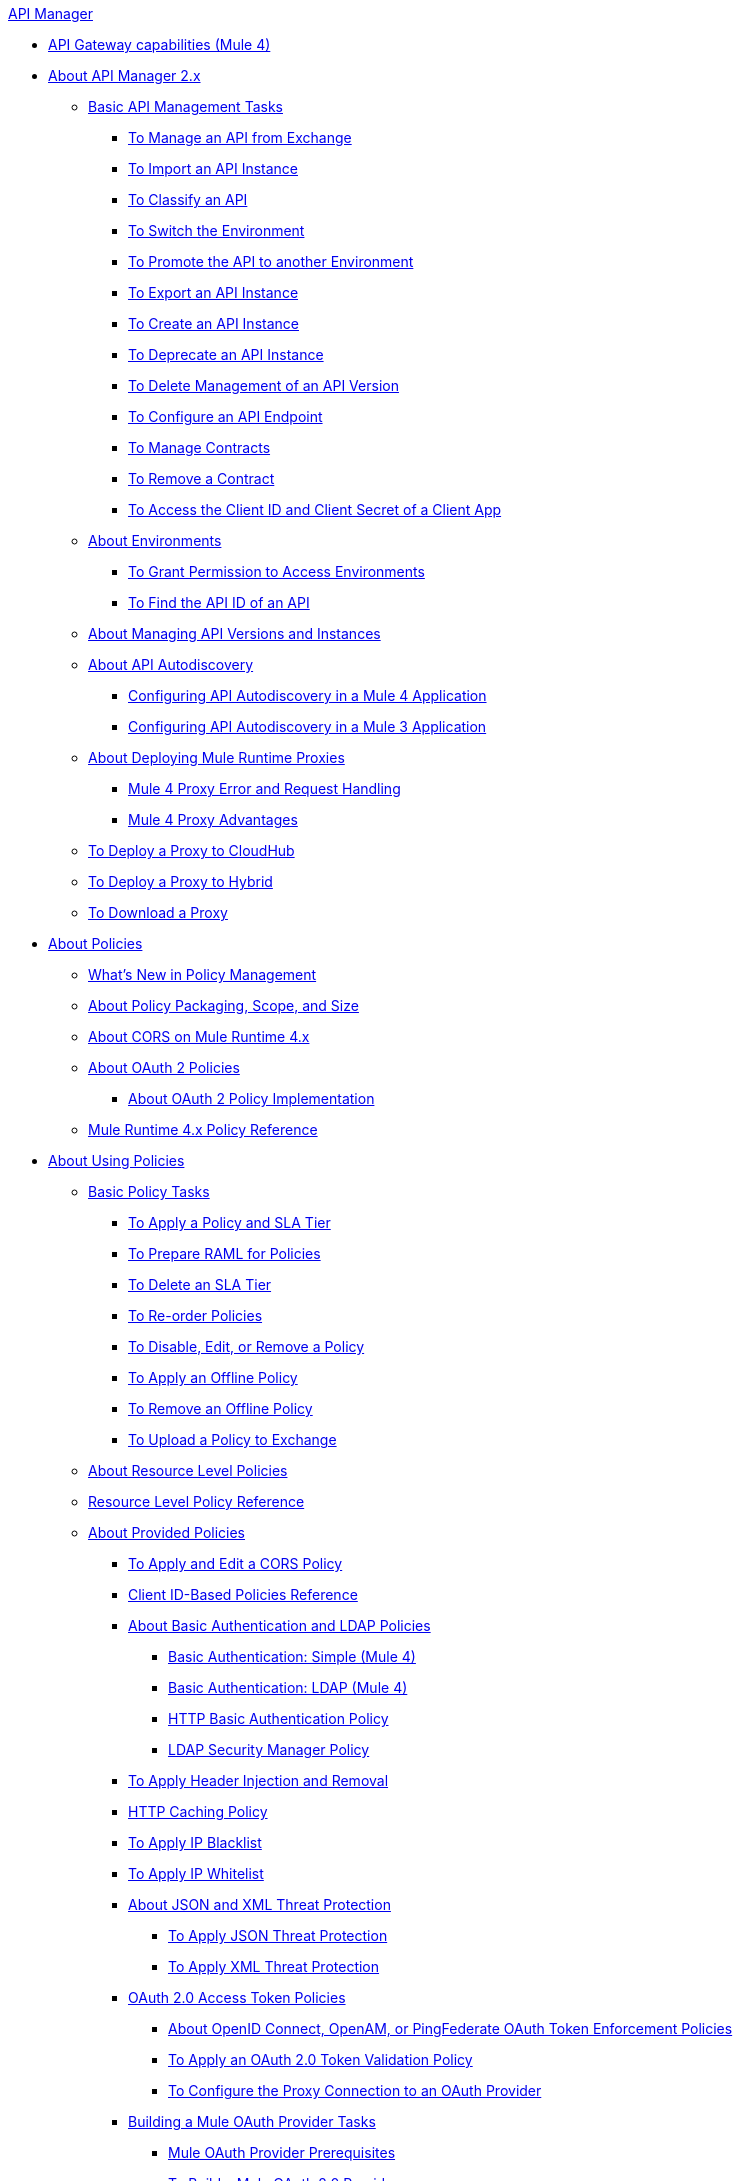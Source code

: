 .xref:index.adoc[API Manager]
* xref:api-gateway-capabilities-mule4.adoc[API Gateway capabilities (Mule 4)]
* xref:latest-overview-concept.adoc[About API Manager 2.x]
 ** xref:latest-tasks.adoc[Basic API Management Tasks]
  *** xref:manage-exchange-api-task.adoc[To Manage an API from Exchange]
  *** xref:import-api-task.adoc[To Import an API Instance]
  *** xref:classify-api-task.adoc[To Classify an API]
  *** xref:switch-environment-task.adoc[To Switch the Environment]
  *** xref:promote-api-task.adoc[To Promote the API to another Environment]
  *** xref:export-api-latest-task.adoc[To Export an API Instance]
  *** xref:create-instance-task.adoc[To Create an API Instance]
  *** xref:deprecate-api-latest-task.adoc[To Deprecate an API Instance]
  *** xref:delete-api-task.adoc[To Delete Management of an API Version ]
  *** xref:configure-api-task.adoc[To Configure an API Endpoint]
  *** xref:manage-client-apps-latest-task.adoc[To Manage Contracts]
  *** xref:remove-client-app-latest-task.adoc[To Remove a Contract]
  *** xref:access-client-app-id-task.adoc[To Access the Client ID and Client Secret of a Client App]
 ** xref:environments-concept.adoc[About Environments]
  *** xref:environment-permission-task.adoc[To Grant Permission to Access Environments]
  *** xref:find-api-id-task.adoc[To Find the API ID of an API]
 ** xref:manage-versions-instances-concept.adoc[About Managing API Versions and Instances]
 ** xref:api-auto-discovery-new-concept.adoc[About API Autodiscovery]
  *** xref:configure-autodiscovery-4-task.adoc[Configuring API Autodiscovery in a Mule 4 Application]
  *** xref:configure-autodiscovery-3-task.adoc[Configuring API Autodiscovery in a Mule 3 Application]
 ** xref:proxy-latest-concept.adoc[About Deploying Mule Runtime Proxies]
  *** xref:wsdl-raml-http-proxy-reference.adoc[Mule 4 Proxy Error and Request Handling]
  *** xref:proxy-advantages.adoc[Mule 4 Proxy Advantages]
 ** xref:proxy-deploy-cloudhub-latest-task.adoc[To Deploy a Proxy to CloudHub]
 ** xref:proxy-deploy-hybrid-latest-task.adoc[To Deploy a Proxy to Hybrid]
 ** xref:download-proxy-task.adoc[To Download a Proxy]
* xref:policies-4-concept.adoc[About Policies]
 ** xref:policies-whats-new-concept.adoc[What's New in Policy Management]
 ** xref:policy-scope-size-concept.adoc[About Policy Packaging, Scope, and Size]
 ** xref:cors-mule4.adoc[About CORS on Mule Runtime 4.x]
 ** xref:oauth2-policies-new.adoc[About OAuth 2 Policies]
  *** xref:oauth-policy-implementation-concept.adoc[About OAuth 2 Policy Implementation]
 ** xref:mule4-policy-reference.adoc[Mule Runtime 4.x Policy Reference]
* xref:using-policies.adoc[About Using Policies]
 ** xref:basic-policy-tasks-index.adoc[Basic Policy Tasks]
  *** xref:tutorial-manage-an-api.adoc[To Apply a Policy and SLA Tier]
  *** xref:prepare-raml-task.adoc[To Prepare RAML for Policies]
  *** xref:delete-sla-tier-task.adoc[To Delete an SLA Tier]
  *** xref:re-order-policies-task.adoc[To Re-order Policies]
  *** xref:disable-edit-remove-task.adoc[To Disable, Edit, or Remove a Policy]
  *** xref:offline-policy-task.adoc[To Apply an Offline Policy]
  *** xref:offline-remove-task.adoc[To Remove an Offline Policy]
  *** xref:upload-policy-exchange-task.adoc[To Upload a Policy to Exchange]
 ** xref:resource-level-policies-about.adoc[About Resource Level Policies]
 ** xref:resource-level-policy-reference.adoc[Resource Level Policy Reference]
 ** xref:available-policies.adoc[About Provided Policies]
  *** xref:cors-policy.adoc[To Apply and Edit a CORS Policy]
  *** xref:client-id-based-policies.adoc[Client ID-Based Policies Reference]
  *** xref:basic-authentication-concept.adoc[About Basic Authentication and LDAP Policies]
   **** xref:basic-authentication-simple-concept.adoc[Basic Authentication: Simple (Mule 4)]
   **** xref:basic-authentication-ldap-concept.adoc[Basic Authentication: LDAP (Mule 4)]
   **** xref:http-basic-authentication-policy.adoc[HTTP Basic Authentication Policy]
   **** xref:ldap-security-manager.adoc[LDAP Security Manager Policy]
  *** xref:header-inject-remove-task.adoc[To Apply Header Injection and Removal]
  *** xref:http-caching-policy.adoc[HTTP Caching Policy]
  *** xref:ip-blacklist.adoc[To Apply IP Blacklist]
  *** xref:ip-whitelist.adoc[To Apply IP Whitelist]
  *** xref:json-xml-threat-policy.adoc[About JSON and XML Threat Protection]
   **** xref:apply-configure-json-threat-task.adoc[To Apply JSON Threat Protection]
   **** xref:apply-configure-xml-threat-task.adoc[To Apply XML Threat Protection]
  *** xref:external-oauth-2.0-token-validation-policy.adoc[OAuth 2.0 Access Token Policies]
   **** xref:openam-oauth-token-enforcement-policy.adoc[About OpenID Connect, OpenAM, or PingFederate OAuth Token Enforcement Policies]
   **** xref:apply-oauth-token-policy-task.adoc[To Apply an OAuth 2.0 Token Validation Policy]
   **** xref:configure-oauth-proxy-task.adoc[To Configure the Proxy Connection to an OAuth Provider]
  *** xref:aes-oauth-faq.adoc[Building a Mule OAuth Provider Tasks]
   **** xref:oauth-build-provider-prerequisites-about.adoc[Mule OAuth Provider Prerequisites]
   **** xref:building-an-external-oauth-2.0-provider-application.adoc[To Build a Mule OAuth 2.0 Provider]
   **** xref:to-test-local-provider.adoc[To Test the Local Provider]
   **** xref:to-deploy-provider.adoc[To Deploy the Provider]
   **** xref:to-test-remote-provider.adoc[To Test the Remote Provider]
   **** xref:to-configure-provider-multiple-workers.adoc[To Configure Multiple Workers]
   **** xref:to-use-authentication.adoc[To Use a Mule Provider for OAuth 2.0 Authentication]
   **** xref:oauth-dance-about.adoc[About the OAuth Dance]
   **** xref:about-configure-api-for-oauth.adoc[About OAuth Policy Prerequisites]
   **** xref:oauth-service-provider-reference.adoc[OAuth 2.0 Service Provider Reference]
   **** xref:oauth-grant-types-about.adoc[About OAuth Grant Types]
   **** xref:oauth-persist-obj-store-about.adoc[About Storing OAuth Tokens]
   **** xref:oauth2-provider-configuration.adoc[Mule OAuth 2.0 Provider Configuration Reference]
  *** xref:message-logging-policy.adoc[Message Logging Policy]
  *** xref:spike-control-reference.adoc[Spike Control Policy Reference]
  *** xref:throttling-rate-limit-concept.adoc[About Throttling and Rate Limiting]
   **** xref:rate-limiting-and-throttling-sla-based-policies.adoc[Rate Limiting and Throttling - SLA-Based]
   **** xref:configure-rate-limiting-task.adoc[To Apply Rate Limiting 1.0.0 or 1.1.0]
   **** xref:rate-limit-1.2.0-task.adoc[To Apply Rate Limiting 1.2.0]
   **** xref:rate-limiting-and-throttling.adoc[Rate Limiting and Throttling Reference]
 ** xref:cors-reference.adoc[CORS Reference]
 ** xref:defining-sla-tiers.adoc[SLA Tiers Reference]
* xref:custom-policy-index-latest.adoc[About Custom Policies]
 ** xref:add-remove-headers-concept.adoc[Custom Policy Examples]
  *** xref:add-remove-headers-latest-task.adoc[Add/Remove Headers]
  *** xref:add-remove-headers.adoc[Testing Add and Remove Request Header Policies]
 ** xref:http-policy-transform.adoc[HTTP Policy Transform Extension]
 ** xref:caching-in-a-custom-policy-mule-4.adoc[Caching in a Custom Policy for Mule 4]
 ** xref:develop-custom-policies-reference.adoc[Custom Policy Development Reference]
 ** xref:custom-policy-4-reference.adoc[Custom Policy General Reference]
* xref:using-api-alerts.adoc[About API Alerts]
 ** xref:add-api-alert-task.adoc[To Add an API Alert]
 ** xref:test-alert-task.adoc[To Test an API Alert]
 ** xref:view-delete-alerts-task.adoc[To View and Delete API Alerts]
 ** xref:edit-enable-disable-alerts-task.adoc[To Edit, Enable, or Disable API Alerts]
* xref:gatekeeper.adoc[Gatekeeper Enhanced Security Reference]
 ** xref:gatekeeper-task.adoc[To Enable Gatekeeper]
* xref:analytics-concept.adoc[Analytics]
 ** xref:viewing-api-analytics.adoc[Viewing Analytics]
 ** xref:analytics-event-api.adoc[Analytics Event API]
 ** xref:analytics-chart.adoc[Chart in API Manager]
 ** xref:analytics-event-forward.adoc[About Event Forwarding]